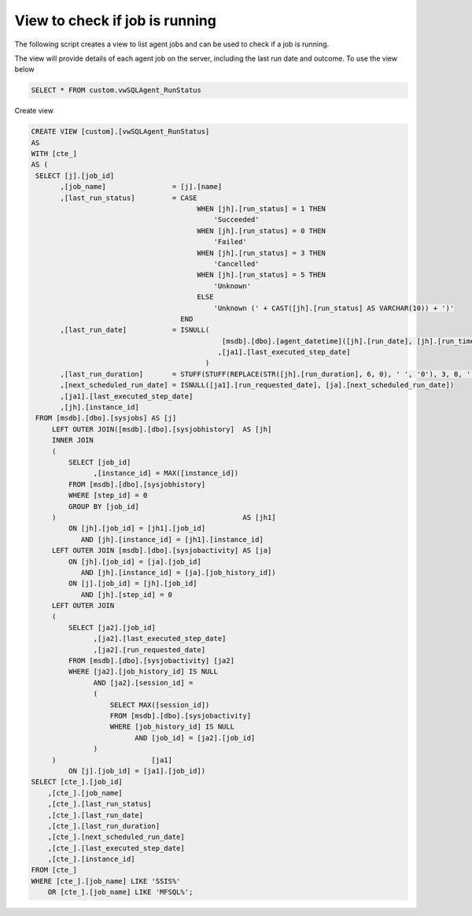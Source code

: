 View to check if job is running
==================================

The following script creates a view to list agent jobs and can be used to check if a job is running.

The view will provide details of each agent job on the server, including the last run date and outcome.
To use the view below

.. code:: sql

      SELECT * FROM custom.vwSQLAgent_RunStatus

Create view

.. code:: sql

      CREATE VIEW [custom].[vwSQLAgent_RunStatus]
      AS
      WITH [cte_]
      AS (
       SELECT [j].[job_id]
             ,[job_name]                = [j].[name]
             ,[last_run_status]         = CASE
                                              WHEN [jh].[run_status] = 1 THEN
                                                  'Succeeded'
                                              WHEN [jh].[run_status] = 0 THEN
                                                  'Failed'
                                              WHEN [jh].[run_status] = 3 THEN
                                                  'Cancelled'
                                              WHEN [jh].[run_status] = 5 THEN
                                                  'Unknown'
                                              ELSE
                                                  'Unknown (' + CAST([jh].[run_status] AS VARCHAR(10)) + ')'
                                          END
             ,[last_run_date]           = ISNULL(
                                                    [msdb].[dbo].[agent_datetime]([jh].[run_date], [jh].[run_time])
                                                   ,[ja1].[last_executed_step_date]
                                                )
             ,[last_run_duration]       = STUFF(STUFF(REPLACE(STR([jh].[run_duration], 6, 0), ' ', '0'), 3, 0, ':'), 6, 0, ':')
             ,[next_scheduled_run_date] = ISNULL([ja1].[run_requested_date], [ja].[next_scheduled_run_date])
             ,[ja1].[last_executed_step_date]
             ,[jh].[instance_id]
       FROM [msdb].[dbo].[sysjobs] AS [j]
           LEFT OUTER JOIN([msdb].[dbo].[sysjobhistory]  AS [jh]
           INNER JOIN
           (
               SELECT [job_id]
                     ,[instance_id] = MAX([instance_id])
               FROM [msdb].[dbo].[sysjobhistory]
               WHERE [step_id] = 0
               GROUP BY [job_id]
           )                                             AS [jh1]
               ON [jh].[job_id] = [jh1].[job_id]
                  AND [jh].[instance_id] = [jh1].[instance_id]
           LEFT OUTER JOIN [msdb].[dbo].[sysjobactivity] AS [ja]
               ON [jh].[job_id] = [ja].[job_id]
                  AND [jh].[instance_id] = [ja].[job_history_id])
               ON [j].[job_id] = [jh].[job_id]
                  AND [jh].[step_id] = 0
           LEFT OUTER JOIN
           (
               SELECT [ja2].[job_id]
                     ,[ja2].[last_executed_step_date]
                     ,[ja2].[run_requested_date]
               FROM [msdb].[dbo].[sysjobactivity] [ja2]
               WHERE [ja2].[job_history_id] IS NULL
                     AND [ja2].[session_id] =
                     (
                         SELECT MAX([session_id])
                         FROM [msdb].[dbo].[sysjobactivity]
                         WHERE [job_history_id] IS NULL
                               AND [job_id] = [ja2].[job_id]
                     )
           )                       [ja1]
               ON [j].[job_id] = [ja1].[job_id])
      SELECT [cte_].[job_id]
          ,[cte_].[job_name]
          ,[cte_].[last_run_status]
          ,[cte_].[last_run_date]
          ,[cte_].[last_run_duration]
          ,[cte_].[next_scheduled_run_date]
          ,[cte_].[last_executed_step_date]
          ,[cte_].[instance_id]
      FROM [cte_]
      WHERE [cte_].[job_name] LIKE 'SSIS%'
          OR [cte_].[job_name] LIKE 'MFSQL%';
